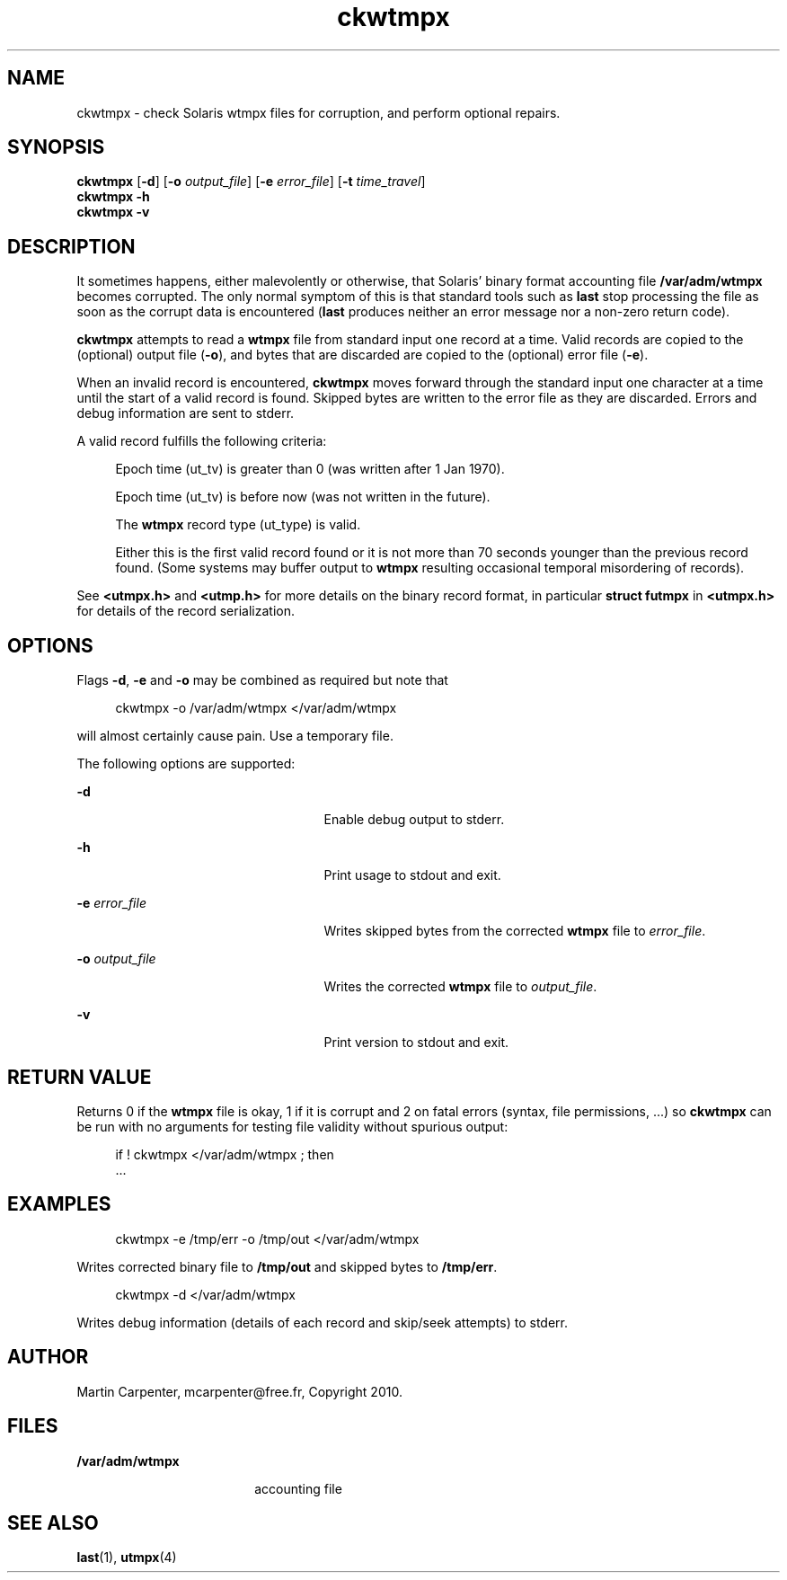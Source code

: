 '\" te
.\" Copyright 2010 Martin Carpenter, mcarpenter@free.fr.
.TH ckwtmpx 1 "14 Apr 2010" "SunOS 5.10" "User Commands"
.SH NAME
ckwtmpx \- check Solaris wtmpx files for corruption, and perform optional repairs.

.SH SYNOPSIS
.LP
.nf
\fBckwtmpx\fR [\fB-d\fR] [\fB-o\fR \fIoutput_file\fR] [\fB-e\fR \fIerror_file\fR] [\fB-t\fR \fItime_travel\fR]
\fBckwtmpx\fR \fB-h\fR
\fBckwtmpx\fR \fB-v\fR
.fi

.SH DESCRIPTION
.sp
.LP
It sometimes happens, either malevolently or otherwise, that Solaris'
binary format accounting file \fB/var/adm/wtmpx\fR becomes corrupted. The only
normal symptom of this is that standard tools such as \fBlast\fR stop
processing the file as soon as the corrupt data is encountered (\fBlast\fR
produces neither an error message nor a non-zero return code).
.sp
.LP
\fBckwtmpx\fR attempts to read a \fBwtmpx\fR file from standard input one record at
a time. Valid records are copied to the (optional) output file (\fB-o\fR), and
bytes that are discarded are copied to the (optional) error file (\fB-e\fR).
.sp
.LP
When an invalid record is encountered, \fBckwtmpx\fR moves forward through
the standard input one character at a time until the start of a valid
record is found. Skipped bytes are written to the error file as they are
discarded. Errors and debug information are sent to stderr.
.sp
.LP
A valid record fulfills the following criteria:
.sp
.in +4
Epoch time (ut_tv) is greater than 0 (was written after 1 Jan 1970).
.sp
Epoch time (ut_tv) is before now (was not written in the future).
.sp
The \fBwtmpx\fR record type (ut_type) is valid.
.sp
Either this is the first valid record found or it is not more than
70 seconds younger than the previous record found. (Some systems may
buffer output to \fBwtmpx\fR resulting occasional temporal misordering of records).
.in -4
.sp
See \fB<utmpx.h>\fR and \fB<utmp.h>\fR for more details on the binary record format,
in particular \fBstruct futmpx\fR in \fB<utmpx.h>\fR for details of the record
serialization.

.SH OPTIONS
.sp
.LP
Flags \fB-d\fR, \fB-e\fR and \fB-o\fR may be combined as required but note that
.sp
.in +4
ckwtmpx -o /var/adm/wtmpx </var/adm/wtmpx
.in -4
.sp
will almost certainly cause pain. Use a temporary file.
.sp
The following options are supported:
.sp
.ne 2
.mk
.na
\fB\fB-d\fR\fR
.ad
.RS 25n
.rt  
Enable debug output to stderr.
.RE

.sp
.ne 2
.mk
.na
\fB\fB-h\fR\fR
.ad
.RS 25n
.rt  
Print usage to stdout and exit.
.RE

.sp
.ne 2
.mk
.na
\fB\fB-e\fR \fIerror_file\fR\fR
.ad
.RS 25n
.rt  
Writes skipped bytes from the corrected \fBwtmpx\fR file to \fIerror_file\fR.
.RE

.sp
.ne 2
.mk
.na
\fB\fB-o\fR \fIoutput_file\fR\fR
.ad
.RS 25n
.rt  
Writes the corrected \fBwtmpx\fR file to \fIoutput_file\fR.
.RE

.sp
.ne 2
.mk
.na
\fB\fB-v\fR\fR
.ad
.RS 25n
.rt  
Print version to stdout and exit.
.RE

.SH RETURN VALUE
.sp
.LP
Returns 0 if the \fBwtmpx\fR file is okay, 1 if it is corrupt and 2 on
fatal errors (syntax, file permissions, ...) so \fBckwtmpx\fR can be run
with no arguments for testing file validity without spurious output:
.sp
.in +4
if ! ckwtmpx </var/adm/wtmpx ; then
    ...
.in -4
.sp

.SH EXAMPLES
.sp
.in +4
ckwtmpx -e /tmp/err -o /tmp/out </var/adm/wtmpx
.in -4
.sp
Writes corrected binary file to \fB/tmp/out\fR and skipped bytes to
\fB/tmp/err\fR.
.sp
.in +4
ckwtmpx -d </var/adm/wtmpx
.in -4
.sp
Writes debug information (details of each record and skip/seek attempts) to stderr.

.SH AUTHOR
.sp
.LP
Martin Carpenter, mcarpenter@free.fr, Copyright 2010.

.SH FILES
.sp
.ne 2
.mk
.na
\fB\fB/var/adm/wtmpx\fR\fR
.ad
.RS 18n
.rt  
accounting file
.RE

.SH SEE ALSO
.sp
.LP
\fBlast\fR(1), \fButmpx\fR(4)

